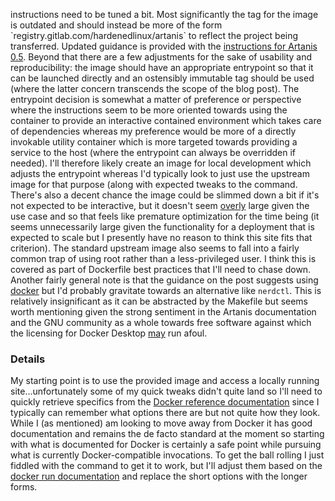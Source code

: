 instructions need to be tuned a bit. Most significantly the tag for
the image is outdated and should instead be more of the form
`registry.gitlab.com/hardenedlinux/artanis` to reflect the project
being transferred. Updated guidance is provided with the [[file:sources.org::#src-nalaginrut-artanis_0.5_docker][instructions
for Artanis 0.5]]. Beyond that there are a few adjustments for the
sake of usability and reproducibility: the image should have an
appropriate entrypoint so that it can be launched directly and an
ostensibly immutable tag should be used (where the latter concern
transcends the scope of the blog post). The entrypoint decision is
somewhat a matter of preference or perspective where the instructions
seem to be more oriented towards using the container to provide an
interactive contained environment which takes care of dependencies
whereas my preference would be more of a directly invokable utility
container which is more targeted towards providing a service to the
host (where the entrypoint can always be overridden if needed). I'll
therefore likely create an image for local development which adjusts
the entrypoint whereas I'd typically look to just use the upstream
image for that purpose (along with expected tweaks to the command.
There's also a decent chance the image could be slimmed down a bit if
it's not expected to be interactive, but it doesn't seem _overly_
large given the use case and so that feels like premature optimization
for the time being (it seems unnecessarily large given the
functionality for a deployment that is expected to scale but I
presently have no reason to think this site fits that criterion).  The
standard upstream image also seems to fall into a fairly common trap
of using root rather than a less-privileged user. I think this is
covered as part of Dockerfile best practices that I'll need to chase
down. Another fairly general note is that the guidance on the post
suggests using [[file:sources.org::#src-docker-get][docker]] but I'd probably gravitate towards an
alternative like ~nerdctl~. This is relatively insignificant as it can
be abstracted by the Makefile but seems worth mentioning given the
strong sentiment in the Artanis documentation and the GNU community as
a whole towards free software against which the licensing for Docker
Desktop _may_ run afoul.

*** Details

My starting point is to use the provided image and access a locally
running site...unfortunately some of my quick tweaks didn't quite land
so I'll need to quickly retrieve specifics from the [[file:sources.org::#docker-reference][Docker reference
documentation]] since I typically can remember what options there are
but not quite how they look. While I (as mentioned) am looking to move
away from Docker it has good documentation and remains the de facto
standard at the moment so starting with what is documented for Docker
is certainly a safe point while pursuing what is currently
Docker-compatible invocations.  To get the ball rolling I just fiddled
with the command to get it to work, but I'll adjust them based on the
[[file:sources.org::#docker-run][docker run documentation]] and replace the short options with the longer
forms.
